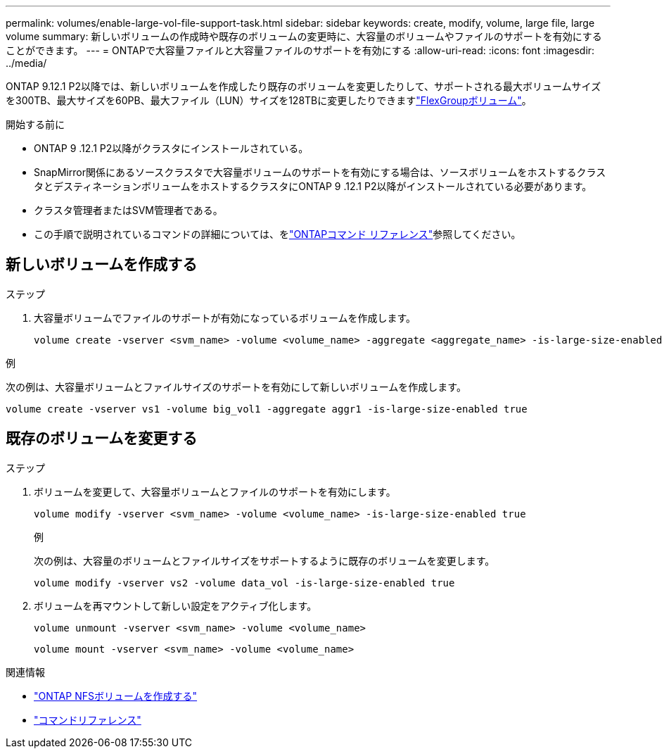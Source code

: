 ---
permalink: volumes/enable-large-vol-file-support-task.html 
sidebar: sidebar 
keywords: create, modify, volume, large file, large volume 
summary: 新しいボリュームの作成時や既存のボリュームの変更時に、大容量のボリュームやファイルのサポートを有効にすることができます。 
---
= ONTAPで大容量ファイルと大容量ファイルのサポートを有効にする
:allow-uri-read: 
:icons: font
:imagesdir: ../media/


[role="lead"]
ONTAP 9.12.1 P2以降では、新しいボリュームを作成したり既存のボリュームを変更したりして、サポートされる最大ボリュームサイズを300TB、最大サイズを60PB、最大ファイル（LUN）サイズを128TBに変更したりできますlink:../flexgroup/definition-concept.html["FlexGroupボリューム"]。

.開始する前に
* ONTAP 9 .12.1 P2以降がクラスタにインストールされている。
* SnapMirror関係にあるソースクラスタで大容量ボリュームのサポートを有効にする場合は、ソースボリュームをホストするクラスタとデスティネーションボリュームをホストするクラスタにONTAP 9 .12.1 P2以降がインストールされている必要があります。
* クラスタ管理者またはSVM管理者である。
* この手順で説明されているコマンドの詳細については、をlink:https://docs.netapp.com/us-en/ontap-cli/["ONTAPコマンド リファレンス"^]参照してください。




== 新しいボリュームを作成する

.ステップ
. 大容量ボリュームでファイルのサポートが有効になっているボリュームを作成します。
+
[source, cli]
----
volume create -vserver <svm_name> -volume <volume_name> -aggregate <aggregate_name> -is-large-size-enabled true
----


.例
次の例は、大容量ボリュームとファイルサイズのサポートを有効にして新しいボリュームを作成します。

[listing]
----
volume create -vserver vs1 -volume big_vol1 -aggregate aggr1 -is-large-size-enabled true
----


== 既存のボリュームを変更する

.ステップ
. ボリュームを変更して、大容量ボリュームとファイルのサポートを有効にします。
+
[source, cli]
----
volume modify -vserver <svm_name> -volume <volume_name> -is-large-size-enabled true
----
+
.例
次の例は、大容量のボリュームとファイルサイズをサポートするように既存のボリュームを変更します。

+
[listing]
----
volume modify -vserver vs2 -volume data_vol -is-large-size-enabled true
----
. ボリュームを再マウントして新しい設定をアクティブ化します。
+
[source, cli]
----
volume unmount -vserver <svm_name> -volume <volume_name>
----
+
[source, cli]
----
volume mount -vserver <svm_name> -volume <volume_name>
----


.関連情報
* link:../volumes/create-volume-task.html["ONTAP NFSボリュームを作成する"]
* link:https://docs.netapp.com/us-en/ontap-cli/["コマンドリファレンス"]


